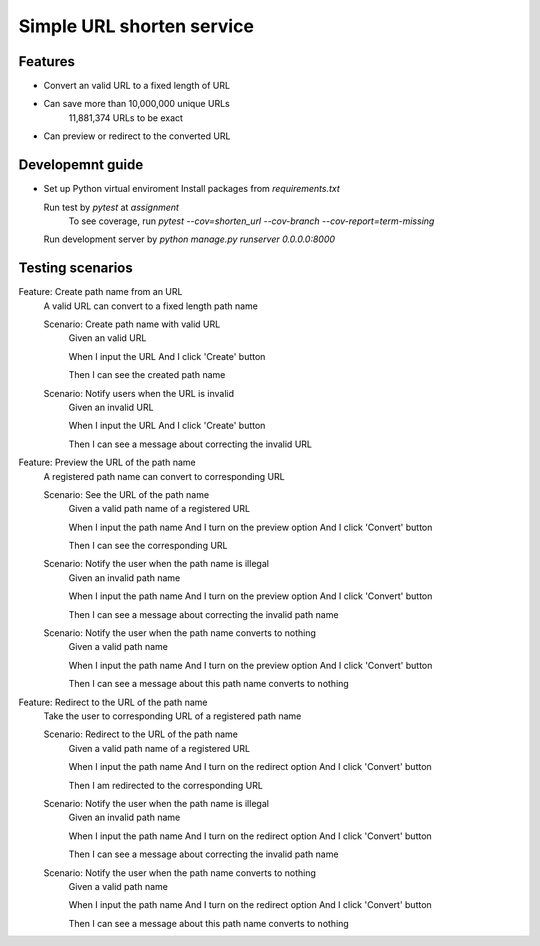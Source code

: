 Simple URL shorten service
==========================

Features
--------

- Convert an valid URL to a fixed length of URL
- Can save more than 10,000,000 unique URLs
    11,881,374 URLs to be exact
- Can preview or redirect to the converted URL


Developemnt guide
-----------------

- Set up Python virtual enviroment
  Install packages from `requirements.txt`

  Run test by `pytest` at `assignment`
    To see coverage, run `pytest --cov=shorten_url --cov-branch --cov-report=term-missing`

  Run development server by `python manage.py runserver 0.0.0.0:8000`


Testing scenarios
-----------------

Feature: Create path name from an URL
    A valid URL can convert to a fixed length path name

    Scenario: Create path name with valid URL
        Given an valid URL

        When I input the URL
        And I click 'Create' button

        Then I can see the created path name

    Scenario: Notify users when the URL is invalid
        Given an invalid URL

        When I input the URL
        And I click 'Create' button

        Then I can see a message about correcting the invalid URL


Feature: Preview the URL of the path name
    A registered path name can convert to corresponding URL

    Scenario: See the URL of the path name
        Given a valid path name of a registered URL

        When I input the path name
        And I turn on the preview option
        And I click 'Convert' button

        Then I can see the corresponding URL

    Scenario: Notify the user when the path name is illegal
        Given an invalid path name

        When I input the path name
        And I turn on the preview option
        And I click 'Convert' button

        Then I can see a message about correcting the invalid path name

    Scenario: Notify the user when the path name converts to nothing
        Given a valid path name

        When I input the path name
        And I turn on the preview option
        And I click 'Convert' button

        Then I can see a message about this path name converts to nothing


Feature: Redirect to the URL of the path name
    Take the user to corresponding URL of a registered path name

    Scenario: Redirect to the URL of the path name
        Given a valid path name of a registered URL

        When I input the path name
        And I turn on the redirect option
        And I click 'Convert' button

        Then I am redirected to the corresponding URL

    Scenario: Notify the user when the path name is illegal
        Given an invalid path name

        When I input the path name
        And I turn on the redirect option
        And I click 'Convert' button

        Then I can see a message about correcting the invalid path name

    Scenario: Notify the user when the path name converts to nothing
        Given a valid path name

        When I input the path name
        And I turn on the redirect option
        And I click 'Convert' button

        Then I can see a message about this path name converts to nothing
